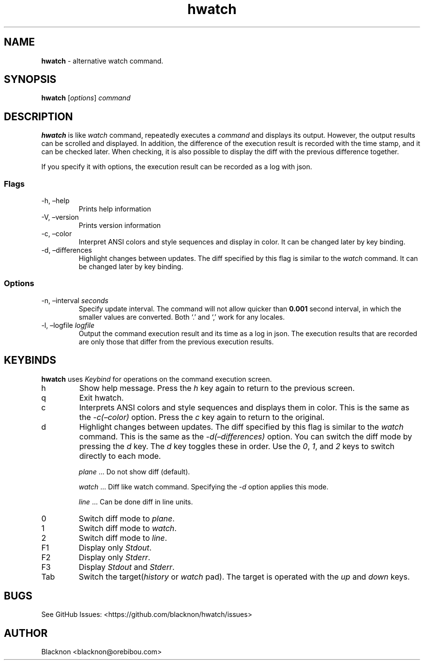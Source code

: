 .\" Automatically generated by Pandoc 2.9.1.1
.\"
.TH "hwatch" "1" "" "Version 0.1.4" "alternative watch command."
.hy
.SH NAME
.PP
\f[B]hwatch\f[R] - alternative watch command.
.SH SYNOPSIS
.PP
\f[B]hwatch\f[R] [\f[I]options\f[R]] \f[I]command\f[R]
.SH DESCRIPTION
.PP
\f[B]hwatch\f[R] is like \f[I]watch\f[R] command, repeatedly executes a
\f[I]command\f[R] and displays its output.
However, the output results can be scrolled and displayed.
In addition, the difference of the execution result is recorded with the
time stamp, and it can be checked later.
When checking, it is also possible to display the diff with the previous
difference together.
.PP
If you specify it with options, the execution result can be recorded as
a log with json.
.SS Flags
.TP
-h, \[en]help
Prints help information
.TP
-V, \[en]version
Prints version information
.TP
-c, \[en]color
Interpret ANSI colors and style sequences and display in color.
It can be changed later by key binding.
.TP
-d, \[en]differences
Highlight changes between updates.
The diff specified by this flag is similar to the \f[I]watch\f[R]
command.
It can be changed later by key binding.
.SS Options
.TP
-n, \[en]interval \f[I]seconds\f[R]
Specify update interval.
The command will not allow quicker than \f[B]0.001\f[R] second interval,
in which the smaller values are converted.
Both `.' and `,' work for any locales.
.TP
-l, \[en]logfile \f[I]logfile\f[R]
Output the command execution result and its time as a log in json.
The execution results that are recorded are only those that differ from
the previous execution results.
.SH KEYBINDS
.PP
\f[B]hwatch\f[R] uses \f[I]Keybind\f[R] for operations on the command
execution screen.
.TP
h
Show help message.
Press the \f[I]h\f[R] key again to return to the previous screen.
.TP
q
Exit hwatch.
.TP
c
Interprets ANSI colors and style sequences and displays them in color.
This is the same as the \f[I]-c(\[en]color)\f[R] option.
Press the \f[I]c\f[R] key again to return to the original.
.TP
d
Highlight changes between updates.
The diff specified by this flag is similar to the \f[I]watch\f[R]
command.
This is the same as the \f[I]-d(\[en]differences)\f[R] option.
You can switch the diff mode by pressing the \f[I]d\f[R] key.
The \f[I]d\f[R] key toggles these in order.
Use the \f[I]0\f[R], \f[I]1\f[R], and \f[I]2\f[R] keys to switch
directly to each mode.
.RS
.PP
\f[I]plane\f[R] \&... Do not show diff (default).
.PP
\f[I]watch\f[R] \&... Diff like watch command.
Specifying the \f[I]-d\f[R] option applies this mode.
.PP
\f[I]line\f[R] \&... Can be done diff in line units.
.RE
.TP
0
Switch diff mode to \f[I]plane\f[R].
.TP
1
Switch diff mode to \f[I]watch\f[R].
.TP
2
Switch diff mode to \f[I]line\f[R].
.TP
F1
Display only \f[I]Stdout\f[R].
.TP
F2
Display only \f[I]Stderr\f[R].
.TP
F3
Display \f[I]Stdout\f[R] and \f[I]Stderr\f[R].
.TP
Tab
Switch the target(\f[I]history\f[R] or \f[I]watch\f[R] pad).
The target is operated with the \f[I]up\f[R] and \f[I]down\f[R] keys.
.SH BUGS
.PP
See GitHub Issues: <https://github.com/blacknon/hwatch/issues>
.SH AUTHOR
.PP
Blacknon <blacknon@orebibou.com>
